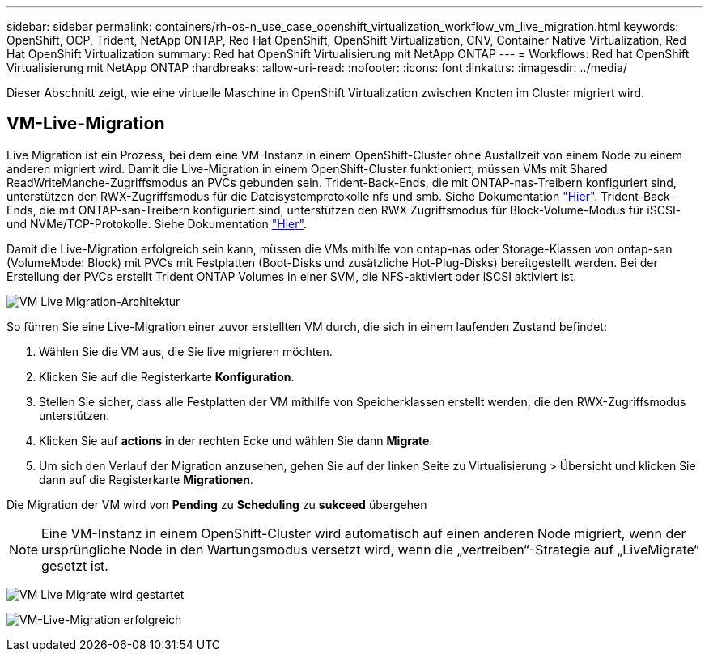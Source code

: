 ---
sidebar: sidebar 
permalink: containers/rh-os-n_use_case_openshift_virtualization_workflow_vm_live_migration.html 
keywords: OpenShift, OCP, Trident, NetApp ONTAP, Red Hat OpenShift, OpenShift Virtualization, CNV, Container Native Virtualization, Red Hat OpenShift Virtualization 
summary: Red hat OpenShift Virtualisierung mit NetApp ONTAP 
---
= Workflows: Red hat OpenShift Virtualisierung mit NetApp ONTAP
:hardbreaks:
:allow-uri-read: 
:nofooter: 
:icons: font
:linkattrs: 
:imagesdir: ../media/


[role="lead"]
Dieser Abschnitt zeigt, wie eine virtuelle Maschine in OpenShift Virtualization zwischen Knoten im Cluster migriert wird.



== VM-Live-Migration

Live Migration ist ein Prozess, bei dem eine VM-Instanz in einem OpenShift-Cluster ohne Ausfallzeit von einem Node zu einem anderen migriert wird. Damit die Live-Migration in einem OpenShift-Cluster funktioniert, müssen VMs mit Shared ReadWriteManche-Zugriffsmodus an PVCs gebunden sein. Trident-Back-Ends, die mit ONTAP-nas-Treibern konfiguriert sind, unterstützen den RWX-Zugriffsmodus für die Dateisystemprotokolle nfs und smb. Siehe Dokumentation link:https://docs.netapp.com/us-en/trident/trident-use/ontap-nas.html["Hier"]. Trident-Back-Ends, die mit ONTAP-san-Treibern konfiguriert sind, unterstützen den RWX Zugriffsmodus für Block-Volume-Modus für iSCSI- und NVMe/TCP-Protokolle. Siehe Dokumentation link:https://docs.netapp.com/us-en/trident/trident-use/ontap-san.html["Hier"].

Damit die Live-Migration erfolgreich sein kann, müssen die VMs mithilfe von ontap-nas oder Storage-Klassen von ontap-san (VolumeMode: Block) mit PVCs mit Festplatten (Boot-Disks und zusätzliche Hot-Plug-Disks) bereitgestellt werden. Bei der Erstellung der PVCs erstellt Trident ONTAP Volumes in einer SVM, die NFS-aktiviert oder iSCSI aktiviert ist.

image:redhat_openshift_image55.png["VM Live Migration-Architektur"]

So führen Sie eine Live-Migration einer zuvor erstellten VM durch, die sich in einem laufenden Zustand befindet:

. Wählen Sie die VM aus, die Sie live migrieren möchten.
. Klicken Sie auf die Registerkarte *Konfiguration*.
. Stellen Sie sicher, dass alle Festplatten der VM mithilfe von Speicherklassen erstellt werden, die den RWX-Zugriffsmodus unterstützen.
. Klicken Sie auf *actions* in der rechten Ecke und wählen Sie dann *Migrate*.
. Um sich den Verlauf der Migration anzusehen, gehen Sie auf der linken Seite zu Virtualisierung > Übersicht und klicken Sie dann auf die Registerkarte *Migrationen*.


Die Migration der VM wird von *Pending* zu *Scheduling* zu *sukceed* übergehen


NOTE: Eine VM-Instanz in einem OpenShift-Cluster wird automatisch auf einen anderen Node migriert, wenn der ursprüngliche Node in den Wartungsmodus versetzt wird, wenn die „vertreiben“-Strategie auf „LiveMigrate“ gesetzt ist.

image:rh-os-n_use_case_vm_live_migrate_1.png["VM Live Migrate wird gestartet"]

image:rh-os-n_use_case_vm_live_migrate_2.png["VM-Live-Migration erfolgreich"]
